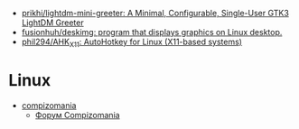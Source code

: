 :PROPERTIES:
:ID:       3582c9ea-52f1-4c73-b054-a17950edff5b
:END:
- [[https://github.com/prikhi/lightdm-mini-greeter][prikhi/lightdm-mini-greeter: A Minimal, Configurable, Single-User GTK3 LightDM Greeter]]
- [[https://github.com/fusionhuh/deskimg][fusionhuh/deskimg: program that displays graphics on Linux desktop.]]
- [[https://github.com/phil294/AHK_X11][phil294/AHK_X11: AutoHotkey for Linux (X11-based systems)]]

* Linux

- [[https://compizomania.blogspot.com/][compizomania]]
  - [[http://compizomania.236.s1.nabble.com/][Форум Compizomania]]
